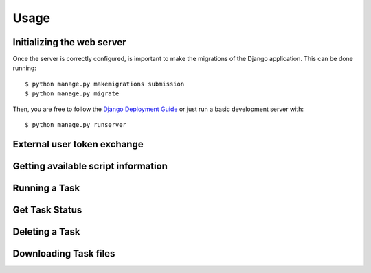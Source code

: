 .. _usage:

Usage
======


Initializing the web server
---------------------------

Once the server is correctly configured, is important to make the migrations of the Django application. This can be done running::

    $ python manage.py makemigrations submission
    $ python manage.py migrate

Then, you are free to follow the `Django Deployment Guide <https://docs.djangoproject.com/en/4.2/howto/deployment/>`_ or just run a basic development server with::

    $ python manage.py runserver


External user token exchange
-----------------------------


Getting available script information
-------------------------------------

.. code-block:: python
    :linenos:

    import requests

    url = "http://<YOUR_WEB_SERVER_URI>/script"

    response = requests.request("GET", url)

    print(response.text)



Running a Task
---------------------------

.. code-block:: python
    :linenos:

    import requests

    url = "http://<YOUR_WEB_SERVER_URI>/task/"

    payload={'task_name': 'your_task_name'}
    files=[
        ('some_input_param',('your_filename',open('/your_file_path','rb'),'application/octet-stream'))
    ]

    response = requests.request("POST", url, data=payload, files=files)

    print(response.text)



Get Task Status
---------------------------

.. code-block:: python
    :linenos:

    import requests

    url = "http://<YOUR_WEB_SERVER_URI>/task/<your_task_id>"

    response = requests.request("GET", url)

    print(response.text)



Deleting a Task
---------------------------

.. code-block:: python
    :linenos:

    import requests

    url = "http://<YOUR_WEB_SERVER_URI>/task/<your_task_id>"

    response = requests.request("DELETE", url)

    print(response.text)


Downloading Task files
---------------------------

.. code-block:: python
    :linenos:

    import requests

    url = "http://<YOUR_WEB_SERVER_URI>/task/<your_task_id>/download"

    response = requests.request("GET", url)

    print(response.text)